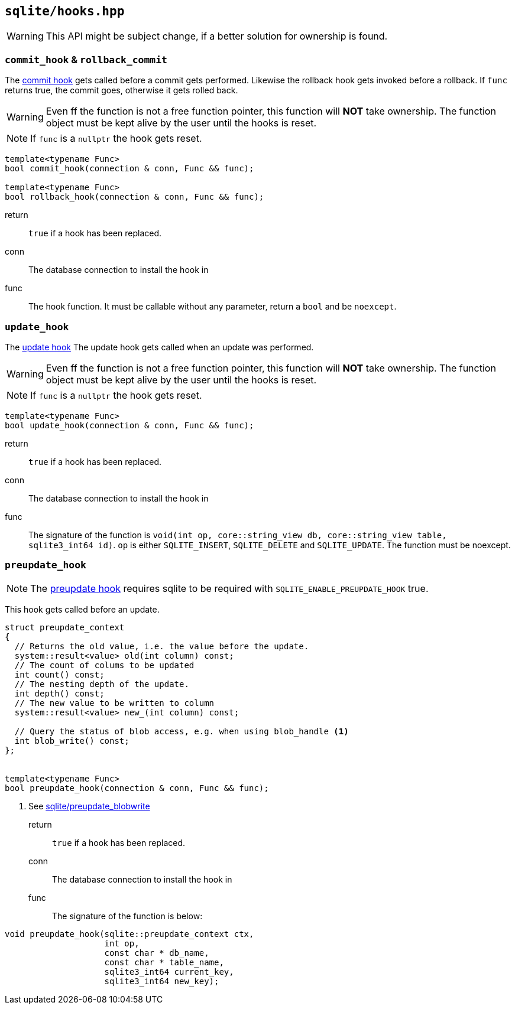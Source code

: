 == `sqlite/hooks.hpp`

WARNING: This API might be subject change, if a better solution for ownership is found.

=== `commit_hook` & `rollback_commit`

The https://www.sqlite.org/c3ref/commit_hook.html[commit hook]
gets called before a commit gets performed.
Likewise the rollback hook gets invoked before a rollback.
If `func` returns true, the commit goes, otherwise it gets rolled back.

WARNING: Even ff the function is not a free function pointer, this function will *NOT* take ownership. The function object must be kept alive by the user until the hooks is reset.

NOTE: If `func` is a `nullptr` the hook gets reset.


[source,cpp]
----
template<typename Func>
bool commit_hook(connection & conn, Func && func);

template<typename Func>
bool rollback_hook(connection & conn, Func && func);
----

return:: `true` if a hook has been replaced.
conn:: The database connection to install the hook in
func:: The hook function. It must be callable without any parameter, return a `bool` and be `noexcept`.


=== `update_hook`

The https://www.sqlite.org/c3ref/update_hook.html[update hook]
The update hook gets called when an update was performed.


WARNING: Even ff the function is not a free function pointer, this function will *NOT* take ownership. The function object must be kept alive by the user until the hooks is reset.

NOTE: If `func` is a `nullptr` the hook gets reset.


[source,cpp]
----
template<typename Func>
bool update_hook(connection & conn, Func && func);
----

return:: `true` if a hook has been replaced.
conn:: The database connection to install the hook in
func:: The signature of the function is `void(int op, core::string_view db, core::string_view table, sqlite3_int64 id)`.
`op` is either `SQLITE_INSERT`, `SQLITE_DELETE` and `SQLITE_UPDATE`. The function must be noexcept.

=== `preupdate_hook`

NOTE: The https://www.sqlite.org/c3ref/preupdate_blobwrite.html[preupdate hook] requires
sqlite to be required with `SQLITE_ENABLE_PREUPDATE_HOOK` true.

This hook gets called before an update.

[source,cpp]
----
struct preupdate_context
{
  // Returns the old value, i.e. the value before the update.
  system::result<value> old(int column) const;
  // The count of colums to be updated
  int count() const;
  // The nesting depth of the update.
  int depth() const;
  // The new value to be written to column
  system::result<value> new_(int column) const;

  // Query the status of blob access, e.g. when using blob_handle <1>
  int blob_write() const;
};


template<typename Func>
bool preupdate_hook(connection & conn, Func && func);
----
<1> See https://www.sqlite.org/c3ref/preupdate_blobwrite.html[sqlite/preupdate_blobwrite]



return:: `true` if a hook has been replaced.
conn:: The database connection to install the hook in
func:: The signature of the function is below:
[source,cpp]
----
void preupdate_hook(sqlite::preupdate_context ctx,
                    int op,
                    const char * db_name,
                    const char * table_name,
                    sqlite3_int64 current_key,
                    sqlite3_int64 new_key);
----







